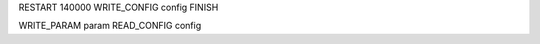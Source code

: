 RESTART          140000
WRITE_CONFIG     config
FINISH

WRITE_PARAM      param
READ_CONFIG      config

